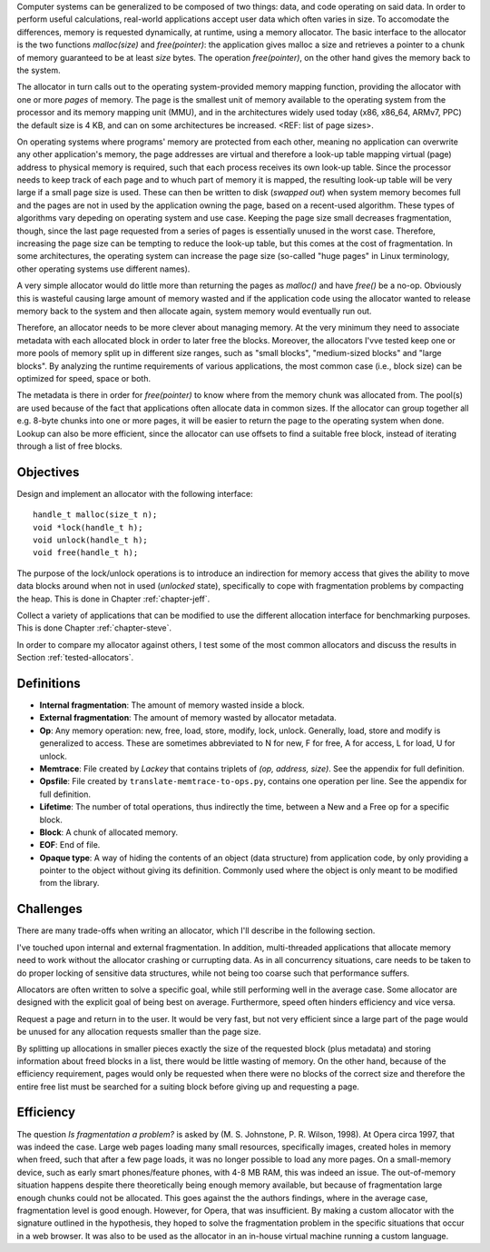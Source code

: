 .. vim:tw=120

.. Allocators
.. ===========

.. raw:: latex

    \chapter{Introduction}

Computer systems can be generalized to be composed of two things: data, and code operating on said data.  In order to
perform useful calculations, real-world applications accept user data which often varies in size.  To accomodate the
differences, memory is requested dynamically, at runtime, using a memory allocator.  The basic interface to the
allocator is the two functions *malloc(size)* and *free(pointer)*: the application gives malloc a size and retrieves a
pointer to a chunk of memory guaranteed to be at least *size* bytes. The operation *free(pointer)*, on the other hand
gives the memory back to the system.

The allocator in turn calls out to the operating system-provided memory mapping function, providing the allocator with
one or more *pages* of memory. The page is the smallest unit of memory available to the operating system from the
processor and its memory mapping unit (MMU), and in the architectures widely used today (x86, x86_64, ARMv7, PPC)
the default size is 4 KB, and can on some architectures be increased. <REF: list of page sizes>.

On operating systems where programs' memory are protected from each other, meaning no application can overwrite any
other application's memory, the page addresses are virtual and therefore a look-up table mapping virtual (page) address
to physical memory is required, such that each process receives its own look-up table.  Since the processor needs to
keep track of each page and to whuch part of memory it is mapped, the resulting look-up table will be very large if a
small page size is used. These can then be written to disk (*swapped out*) when system memory becomes full and the pages
are not in used by the application owning the page, based on a recent-used algorithm.  These types of algorithms vary
depeding on operating system and use case.  Keeping the page size small decreases fragmentation, though, since the last
page requested from a series of pages is essentially unused in the worst case. Therefore, increasing the page size can
be tempting to reduce the look-up table, but this comes at the cost of fragmentation.  In some architectures, the
operating system can increase the page size (so-called "huge pages" in Linux terminology, other operating systems use
different names).


.. raw:: comment-reference

    http://unix.stackexchange.com/questions/128213/how-is-page-size-determined-in-virtual-address-space


    the page size is a compromise between memory usage, memory usage and speed.

    A larger page size means more waste when a page is partially used, so the system runs out of memory sooner.
    A deeper MMU descriptor level means more kernel memory for page tables.
    A deeper MMU descriptor level means more time spent in page table traversal.

    The gains of larger page sizes are tiny for most applications, whereas the cost is substantial. This is why most systems use only normal-sized pages.



A very simple allocator would do little more than returning the pages as *malloc()* and have *free()* be a no-op.
Obviously this is wasteful causing large amount of memory wasted and if the application code using the allocator wanted
to release memory back to the system and then allocate again, system memory would eventually run out.

Therefore, an allocator needs to be more clever about managing memory. At the very minimum they need to associate
metadata with each allocated block in order to later free the blocks.  Moreover, the allocators I'vve tested keep one or
more pools of memory split up in different size ranges, such as "small blocks", "medium-sized blocks" and "large
blocks". By analyzing the runtime requirements of various applications, the most common case (i.e., block size) can be
optimized for speed, space or both.

The metadata is there in order for *free(pointer)* to know where from the memory chunk was allocated from. The pool(s)
are used because of the fact that applications often allocate data in common sizes. If the allocator can group together
all e.g. 8-byte chunks into one or more pages, it will be easier to return the page to the operating system when done.
Lookup can also be more efficient, since the allocator can use offsets to find a suitable free block, instead of
iterating through a list of free blocks.

Objectives
===================
Design and implement an allocator with the following interface::

    handle_t malloc(size_t n);
    void *lock(handle_t h);
    void unlock(handle_t h);
    void free(handle_t h);

The purpose of the lock/unlock operations is to introduce an indirection for memory access that gives the ability to
move data blocks around when not in used (*unlocked* state), specifically to cope with fragmentation problems by
compacting the heap.  This is done in Chapter :ref:`chapter-jeff`.

Collect a variety of applications that can be modified to use the different allocation interface for benchmarking
purposes. This is done Chapter :ref:`chapter-steve`.

In order to compare my allocator against others, I test some of the most common allocators and discuss the results in
Section :ref:`tested-allocators`.

Definitions
============
* **Internal fragmentation**: The amount of memory wasted inside a block.
* **External fragmentation**: The amount of memory wasted by allocator metadata.
* **Op**: Any memory operation: new, free, load, store, modify, lock, unlock. Generally, load, store and modify is generalized to
  access. These are sometimes abbreviated to N for new, F for free, A for access, L for load, U for unlock.
* **Memtrace**: File created by *Lackey* that contains triplets of *(op, address, size)*. See the appendix for full
  definition.
* **Opsfile**: File created by ``translate-memtrace-to-ops.py``, contains one operation per line. See the appendix for full
  definition.
* **Lifetime**: The number of total operations, thus indirectly the time, between a New and a Free op for a specific block.
* **Block**: A chunk of allocated memory.
* **EOF**: End of file.
* **Opaque type**: A way of hiding the contents of an object (data structure) from application code, by only providing a
  pointer to the object without giving its definition. Commonly used where the object is only meant to be modified from
  the library.
  
Challenges
============================================
There are many trade-offs when writing an allocator, which I'll describe in the following section.

I've touched upon internal and external fragmentation. In addition, multi-threaded applications that allocate memory
need to work without the allocator crashing or currupting data. As in all concurrency situations, care needs to be taken
to do proper locking of sensitive data structures, while not being too coarse such that performance suffers.

Allocators are often written to solve a specific goal, while still performing well in the average case. Some allocator
are designed with the explicit goal of being best on average.  Furthermore, speed often hinders efficiency and vice
versa.

Request a page and return in to the user. It would be very fast, but not very efficient since a large part of the page
would be unused for any allocation requests smaller than the page size.

By splitting up allocations in smaller pieces exactly the size of the requested block (plus metadata) and storing
information about freed blocks in a list, there would be little wasting of memory. On the other hand, because of the
efficiency requirement, pages would only be requested when there were no blocks of the correct size and therefore the
entire free list must be searched for a suiting block before giving up and requesting a page.


Efficiency
======================================
The question *Is fragmentation a problem?* is asked by (M. S. Johnstone, P. R. Wilson, 1998). At Opera circa 1997, that
was indeed the case. Large web pages loading many small resources, specifically images, created holes in memory when
freed, such that after a few page loads, it was no longer possible to load any more pages. On a small-memory device,
such as early smart phones/feature phones, with 4-8 MB RAM, this was indeed an issue. The out-of-memory situation happens
despite there theoretically being enough memory available, but because of fragmentation large enough chunks could not be
allocated. This goes against the the authors findings, where in the average case,
fragmentation level is good enough. However, for Opera, that was insufficient.  By making a custom allocator with the
signature outlined in the hypothesis, they hoped to solve the fragmentation problem in the specific situations that
occur in a web browser. It was also to be used as the allocator in an in-house virtual machine running a custom
language.

